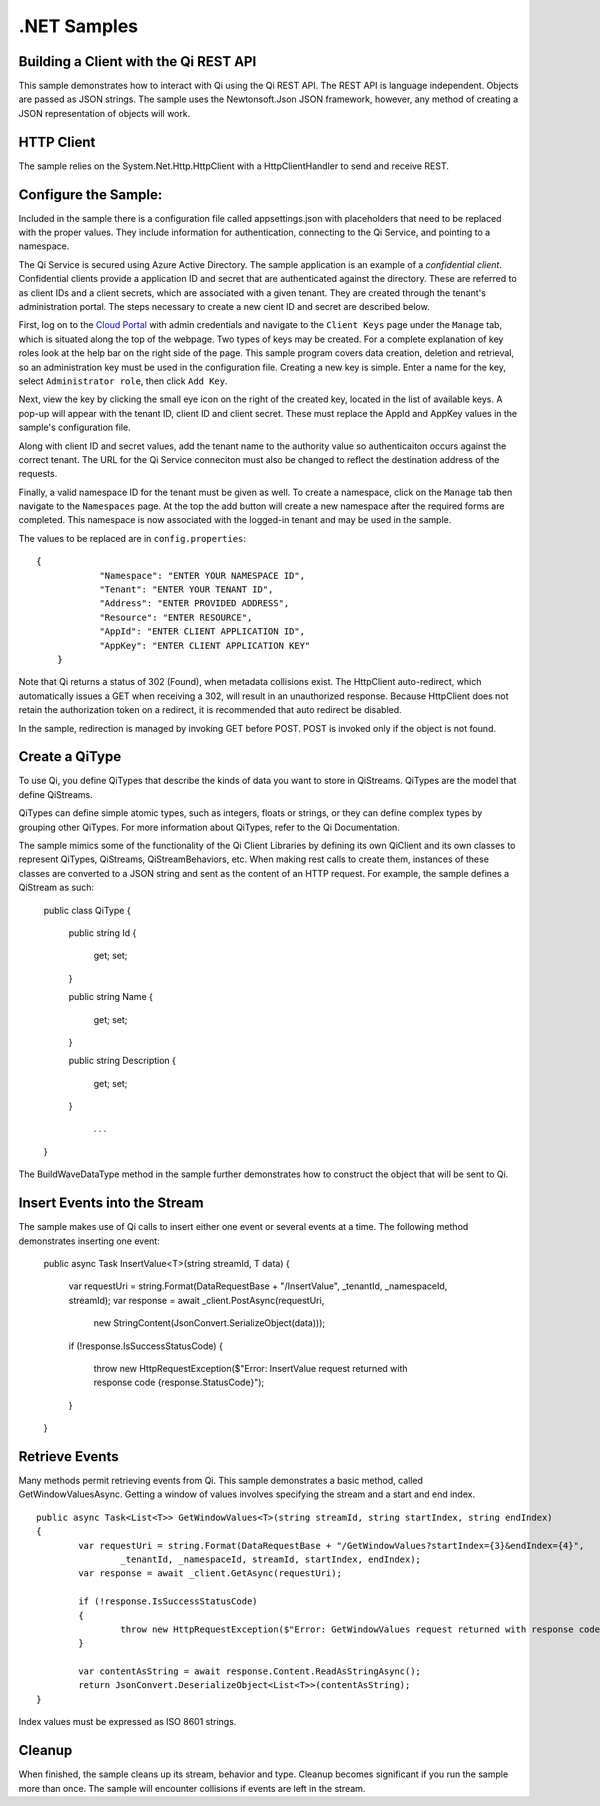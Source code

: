 .NET Samples
============

Building a Client with the Qi REST API
--------------------------------------

This sample demonstrates how to interact with Qi using the Qi REST API. The REST API 
is language independent. Objects are passed as JSON strings. The sample uses the Newtonsoft.Json 
JSON framework, however, any method of creating a JSON representation of objects will work.

HTTP Client
-----------

The sample relies on the System.Net.Http.HttpClient with a HttpClientHandler to send and receive REST.


Configure the Sample:
-----------------------

Included in the sample there is a configuration file called appsettings.json with placeholders 
that need to be replaced with the proper values. They include information 
for authentication, connecting to the Qi Service, and pointing to a namespace.

The Qi Service is secured using Azure Active Directory. The sample application 
is an example of a *confidential client*. Confidential clients provide a 
application ID and secret that are authenticated against the directory. These 
are referred to as client IDs and a client secrets, which are associated with 
a given tenant. They are created through the tenant's administration portal. 
The steps necessary to create a new cient ID and secret are described below.

First, log on to the `Cloud Portal <http://cloud.osisoft.com>`__ with admin 
credentials and navigate to the ``Client Keys`` page under the ``Manage`` tab, 
which is situated along the top of the webpage. Two types of keys may be 
created. For a complete explanation of key roles look at the help bar on the 
right side of the page. This sample program covers data creation, deletion and 
retrieval, so an administration key must be used in the configuration file. 
Creating a new key is simple. Enter a name for the key, select ``Administrator 
role``, then click ``Add Key``.

Next, view the key by clicking the small eye icon on the right of the created 
key, located in the list of available keys. A pop-up will appear with the 
tenant ID, client ID and client secret. These must replace the AppId and AppKey 
values in the sample's configuration file. 

Along with client ID and secret values, add the tenant name to the authority 
value so authenticaiton occurs against the correct tenant. The URL for the Qi 
Service conneciton must also be changed to reflect the destination address of 
the requests. 

Finally, a valid namespace ID for the tenant must be given as well. To create 
a namespace, click on the ``Manage`` tab then navigate to the ``Namespaces`` 
page. At the top the add button will create a new namespace after the required 
forms are completed. This namespace is now associated with the logged-in tenant 
and may be used in the sample.

The values to be replaced are in ``config.properties``:

::

    {
		"Namespace": "ENTER YOUR NAMESPACE ID",
		"Tenant": "ENTER YOUR TENANT ID",
		"Address": "ENTER PROVIDED ADDRESS",
		"Resource": "ENTER RESOURCE",
		"AppId": "ENTER CLIENT APPLICATION ID",
		"AppKey": "ENTER CLIENT APPLICATION KEY"
	}
      
      
Note that Qi returns a status of 302 (Found), when metadata collisions exist. The HttpClient 
auto-redirect, which automatically issues a GET when receiving a 302, will result in an 
unauthorized response. Because HttpClient does not retain the authorization token on a redirect, 
it is recommended that auto redirect be disabled.

In the sample, redirection is managed by invoking GET before POST. POST is invoked only if 
the object is not found.

Create a QiType
---------------

To use Qi, you define QiTypes that describe the kinds of data you want to store in QiStreams. 
QiTypes are the model that define QiStreams.

QiTypes can define simple atomic types, such as integers, floats or strings, or they can 
define complex types by grouping other QiTypes. For more information about QiTypes, 
refer to the Qi Documentation.

::
  
The sample mimics some of the functionality of the Qi Client Libraries by defining its own QiClient
and its own classes to represent QiTypes, QiStreams, QiStreamBehaviors, etc. When making rest calls to create them, instances of
these classes are converted to a JSON string and sent as the content of an HTTP request. For example, the sample defines
a QiStream as such:

    public class QiType
    {
        public string Id
        {
            get;
            set;
        }

        public string Name
        {
            get;
            set;
        }

        public string Description
        {
            get;
            set;
        }
		
		. . .
    }

The BuildWaveDataType method in the sample further demonstrates how to construct the object that will be sent to Qi.
::

Insert Events into the Stream
-----------------------------

The sample makes use of Qi calls to insert either one event or several events at a time.  The following method demonstrates inserting one event:

	public async Task InsertValue<T>(string streamId, T data)
	{
		var requestUri = string.Format(DataRequestBase + "/InsertValue", _tenantId, _namespaceId, streamId);
		var response = await _client.PostAsync(requestUri,
			new StringContent(JsonConvert.SerializeObject(data)));

		if (!response.IsSuccessStatusCode)
		{
			throw new HttpRequestException($"Error: InsertValue request returned with response code {response.StatusCode}");
		}
	}

Retrieve Events
----------------

Many methods permit retrieving events from Qi. This sample demonstrates 
a basic method, called GetWindowValuesAsync. Getting a window of values 
involves specifying the stream and a start and end index.

::

	public async Task<List<T>> GetWindowValues<T>(string streamId, string startIndex, string endIndex)
	{
		var requestUri = string.Format(DataRequestBase + "/GetWindowValues?startIndex={3}&endIndex={4}",
			_tenantId, _namespaceId, streamId, startIndex, endIndex);
		var response = await _client.GetAsync(requestUri);

		if (!response.IsSuccessStatusCode)
		{
			throw new HttpRequestException($"Error: GetWindowValues request returned with response code {response.StatusCode}");
		}

		var contentAsString = await response.Content.ReadAsStringAsync();
		return JsonConvert.DeserializeObject<List<T>>(contentAsString);
	}

Index values must be expressed as ISO 8601 strings.

Cleanup
--------

When finished, the sample cleans up its stream, behavior and type. Cleanup becomes significant 
if you run the sample more than once. The sample will encounter collisions if events are left 
in the stream.
